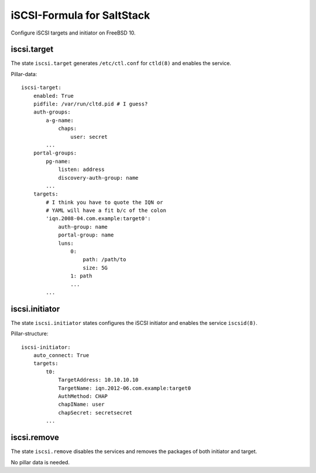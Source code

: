 iSCSI-Formula for SaltStack
===========================

Configure iSCSI targets and initiator on FreeBSD 10.

iscsi.target
-------------
The state ``iscsi.target`` generates ``/etc/ctl.conf``
for ``ctld(8)`` and enables the service.

Pillar-data::

    iscsi-target:
        enabled: True
        pidfile: /var/run/cltd.pid # I guess?
        auth-groups:
            a-g-name: 
                chaps:
                    user: secret
            ...
        portal-groups:
            pg-name:
                listen: address
                discovery-auth-group: name
            ...
        targets:
            # I think you have to quote the IQN or 
            # YAML will have a fit b/c of the colon
            'iqn.2008-04.com.example:target0':
                auth-group: name
                portal-group: name
                luns:
                    0: 
                        path: /path/to
                        size: 5G
                    1: path
                    ...
            ...


iscsi.initiator
---------------
The state ``iscsi.initiator`` states configures the iSCSI
initiator and enables the service ``iscsid(8)``.

Pillar-structure::

    iscsi-initiator:
        auto_connect: True
        targets:
            t0:
                TargetAddress: 10.10.10.10
                TargetName: iqn.2012-06.com.example:target0
                AuthMethod: CHAP
                chapIName: user
                chapSecret: secretsecret
            ...


iscsi.remove
------------
The state ``iscsi.remove`` disables the services and
removes the packages of both initiator and target.

No pillar data is needed.
